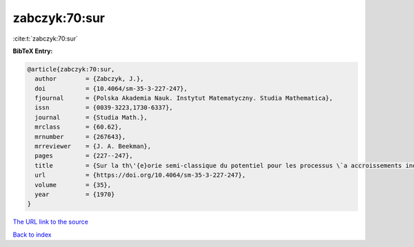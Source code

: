 zabczyk:70:sur
==============

:cite:t:`zabczyk:70:sur`

**BibTeX Entry:**

.. code-block:: bibtex

   @article{zabczyk:70:sur,
     author        = {Zabczyk, J.},
     doi           = {10.4064/sm-35-3-227-247},
     fjournal      = {Polska Akademia Nauk. Instytut Matematyczny. Studia Mathematica},
     issn          = {0039-3223,1730-6337},
     journal       = {Studia Math.},
     mrclass       = {60.62},
     mrnumber      = {267643},
     mrreviewer    = {J. A. Beekman},
     pages         = {227--247},
     title         = {Sur la th\'{e}orie semi-classique du potentiel pour les processus \`a accroissements ind\'{e}pendants},
     url           = {https://doi.org/10.4064/sm-35-3-227-247},
     volume        = {35},
     year          = {1970}
   }

`The URL link to the source <https://doi.org/10.4064/sm-35-3-227-247>`__


`Back to index <../By-Cite-Keys.html>`__
